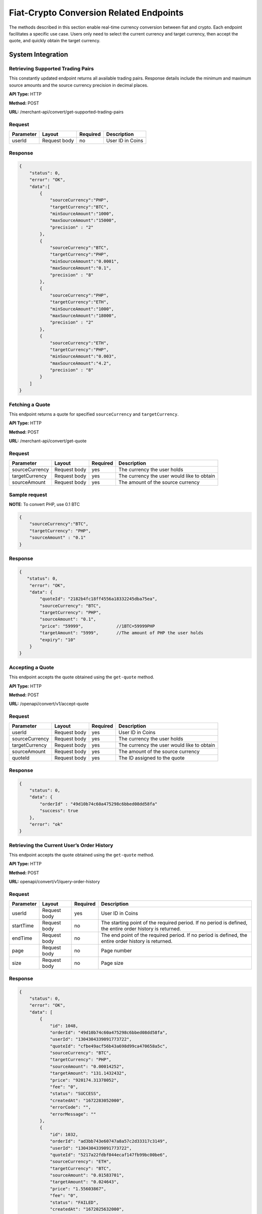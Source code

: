 Fiat-Crypto Conversion Related Endpoints
========================================

The methods described in this section enable real-time currency conversion between fiat and crypto. 
Each endpoint facilitates a specific use case. Users only need to select the current currency and target currency, then accept the quote, and quickly obtain the target currency.

System Integration
-----------------

.. image::
   fiat-crypto.png

.. image::
   fiat-crypto-business.png

Retrieving Supported Trading Pairs
~~~~~~~~~~~~~~~~~~~~~~~~

This constantly updated endpoint returns all available trading pairs. Response details include the minimum and maximum source amounts and the source currency precision in decimal places. 

**API Type:** HTTP

**Method:** POST

**URL:** /merchant-api/convert/get-supported-trading-pairs

Request
~~~~~~~

.. list-table::
   :header-rows: 1
   
   * - Parameter
     - Layout
     - Required
     - Description
   * - userId
     - Request body
     - no
     - User ID in Coins

Response
~~~~~~~

.. code-block:: JSON

  {
      "status": 0,
      "error": "OK",
      "data":[
          {
              "sourceCurrency":"PHP",
              "targetCurrency":"BTC",
              "minSourceAmount":"1000",
              "maxSourceAmount":"15000",
              "precision" : "2"           
          },
          {
              "sourceCurrency":"BTC",
              "targetCurrency":"PHP",
              "minSourceAmount":"0.0001",
              "maxSourceAmount":"0.1",
              "precision" : "8"
          },
          {
              "sourceCurrency":"PHP",
              "targetCurrency":"ETH",
              "minSourceAmount":"1000",
              "maxSourceAmount":"18000",
              "precision" : "2"
          },
          {
              "sourceCurrency":"ETH",
              "targetCurrency":"PHP",
              "minSourceAmount":"0.003",
              "maxSourceAmount":"4.2",
              "precision" : "8"
          }
      ]
  }

Fetching a Quote
~~~~~~~~~~~~~~~~~~~~~~~~

This endpoint returns a quote for specified ``sourceCurrency`` and ``targetCurrency``.

**API Type:** HTTP

**Method:** POST

**URL:** /merchant-api/convert/get-quote

Request
~~~~~~~

.. list-table::
   :header-rows: 1
   
   * - Parameter
     - Layout
     - Required
     - Description
   * - sourceCurrency
     - Request body
     - yes
     - The currency the user holds
   * - targetCurrency
     - Request body
     - yes
     - The currency the user would like to obtain
   * - sourceAmount
     - Request body
     - yes
     - The amount of the source currency    

Sample request
~~~~~~~

**NOTE**: To convert PHP, use 0.1 BTC

.. code-block:: JSON

  {
      "sourceCurrency":"BTC",
      "targetCurrency": "PHP",
      "sourceAmount" : "0.1"
  }

Response
~~~~~~~

.. code-block:: JSON

  {
     "status": 0,
      "error": "OK",
      "data": {
          "quoteId": "2182b4fc18ff4556a18332245dba75ea",
          "sourceCurrency": "BTC",
          "targetCurrency": "PHP",
          "sourceAmount": "0.1",
          "price": "59999",             //1BTC=59999PHP
          "targetAmount": "5999",       //The amount of PHP the user holds
          "expiry": "10"
      }
  }

Accepting a Quote
~~~~~~~~~~~~~~~~~~~~~~~~

This endpoint accepts the quote obtained using the ``get-quote`` method.

**API Type:** HTTP

**Method:** POST

**URL:** /openapi/convert/v1/accept-quote

Request
~~~~~~~

.. list-table::
   :header-rows: 1
   
   * - Parameter
     - Layout
     - Required
     - Description
   * - userId
     - Request body
     - yes
     - User ID in Coins
   * - sourceCurrency
     - Request body
     - yes
     - The currency the user holds
   * - targetCurrency
     - Request body
     - yes
     - The currency the user would like to obtain
   * - sourceAmount
     - Request body
     - yes
     - The amount of the source currency
   * - quoteId
     - Request body
     - yes
     - The ID assigned to the quote    

Response
~~~~~~~

.. code-block:: JSON

  {
      "status": 0,
      "data": {
          "orderId" : "49d10b74c60a475298c6bbed08dd58fa"
          "success": true
      },
      "error": "ok"
  }

Retrieving the Current User’s Order History
~~~~~~~~~~~~~~~~~~~~~~~~

This endpoint accepts the quote obtained using the ``get-quote`` method.

**API Type:** HTTP

**Method:** POST

**URL:** openapi/convert/v1/query-order-history

Request
~~~~~~~

.. list-table::
   :header-rows: 1
   
   * - Parameter
     - Layout
     - Required
     - Description
   * - userId
     - Request body
     - yes
     - User ID in Coins
   * - startTime
     - Request body
     - no
     - The starting point of the required period. If no period is defined, the entire order history is returned.
   * - endTime
     - Request body
     - no
     - The end point of the required period. If no period is defined, the entire order history is returned.
   * - page
     - Request body
     - no
     - Page number
   * - size
     - Request body
     - no
     - Page size    

Response
~~~~~~~

.. code-block:: JSON

   {
       "status": 0,
       "error": "OK",
       "data": [
           {
               "id": 1048,
               "orderId": "49d10b74c60a475298c6bbed08dd58fa",
               "userId": "1304304339091773722",
               "quoteId": "cfbe49acf56b43a698d99ca470658a5c",
               "sourceCurrency": "BTC",
               "targetCurrency": "PHP",
               "sourceAmount": "0.00014252",
               "targetAmount": "131.1432432",
               "price": "920174.31378052",
               "fee": "0",
               "status": "SUCCESS",
               "createdAt": "1672283052000",
               "errorCode": "",
               "errorMessage": ""
           },
           {
               "id": 1032,
               "orderId": "ad3bb743e60747a8a57c2d33317c3149",
               "userId": "1304304339091773722",
               "quoteId": "5217a22fdbf044ecaf147fb99bc00be6",
               "sourceCurrency": "ETH",
               "targetCurrency": "BTC",
               "sourceAmount": "0.01583701",
               "targetAmount": "0.024643",
               "price": "1.55603867",
               "fee": "0",
               "status": "FAILED",
               "createdAt": "1672025632000",
               "errorCode": "",
               "errorMessage": ""
           },
           {
               "id": 1031,
               "orderId": "49678eef7b3b4003ab3552141bb2d2dd",
               "userId": "1304304339091773722",
               "quoteId": "ac04e42b37fd439cb06fb2d8b5b21559",
               "sourceCurrency": "ETH",
               "targetCurrency": "BTC",
               "sourceAmount": "0.01584514",
               "targetAmount": "0.024643",
               "price": "1.55524028",
               "fee": "0",
               "status": "FAILED",
               "errorMessage" : "Insufficient balance"
               "createdAt": "1672025122000",
               "errorCode": "",
               "errorMessage": ""
           },
           {
               "id": 1024,
               "orderId": "69e4b2d166f24155b9f2221999a5271c",
               "userId": "1304304339091773722",
               "quoteId": "671f88b5330043949f6dfda222bcd5f5",
               "sourceCurrency": "PHP",
               "targetCurrency": "XRP",
               "sourceAmount": "43.46",
               "targetAmount": "1",
               "price": "0.02300966",
               "fee": "0",
               "status": "SUCCESS",
               "createdAt": "1671800356000",
               "errorCode": "",
               "errorMessage": ""
           },
           {
               "id": 1023,
               "orderId": "25a9b92bcd4d4b2598c8be97bc65b466",
               "userId": "1304304339091773722",
               "quoteId": "1ecce9a7265a4a329cce80de46e2c583",
               "sourceCurrency": "BTC",
               "targetCurrency": "PHP",
               "sourceAmount": "0.11",
               "targetAmount": "4466.89275956",
               "price": "40608.115996",
               "fee": "0",
               "status": "SUCCESS",
               "createdAt": "1671797993000",
               "errorCode": "",
               "errorMessage": ""
           }
       ],
       "total": 23
   }

